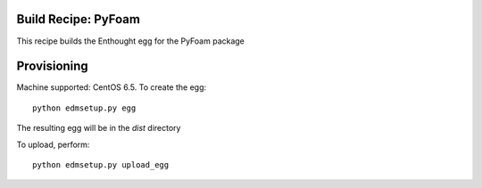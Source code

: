 Build Recipe: PyFoam
--------------------

This recipe builds the Enthought egg for the PyFoam package

Provisioning
------------

Machine supported: CentOS 6.5.
To create the egg::

    python edmsetup.py egg

The resulting egg will be in the `dist` directory

To upload, perform::
    
    python edmsetup.py upload_egg

